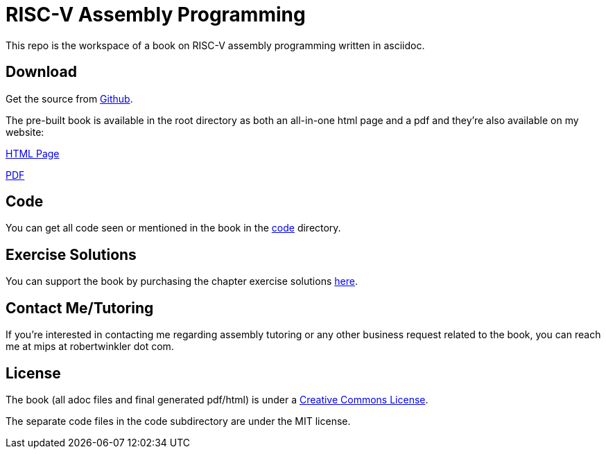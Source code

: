 = RISC-V Assembly Programming

This repo is the workspace of a book on RISC-V assembly programming written
in asciidoc.

== Download
Get the source from https://github.com/rswinkle/riscv_book[Github].


The pre-built book is available in the root directory as both an all-in-one
html page and a pdf and they're also available on my website:

http://www.robertwinkler.com/projects/riscv_book/riscv_book.html[HTML Page]

http://www.robertwinkler.com/projects/riscv_book/riscv_book.pdf[PDF]

== Code
You can get all code seen or mentioned in the book in the
https://github.com/rswinkle/riscv_book/tree/main/code[code] directory.

== Exercise Solutions
You can support the book by purchasing the chapter exercise solutions
https://store.robertwinkler.com/[here].

== Contact Me/Tutoring
If you're interested in contacting me regarding assembly tutoring or any other
business request related to the book, you can reach me at mips at robertwinkler dot com.

== License

The book (all adoc files and final generated pdf/html) is under a
https://creativecommons.org/licenses/by-nc-sa/4.0/[Creative Commons License].

The separate code files in the code subdirectory are under the MIT license.




